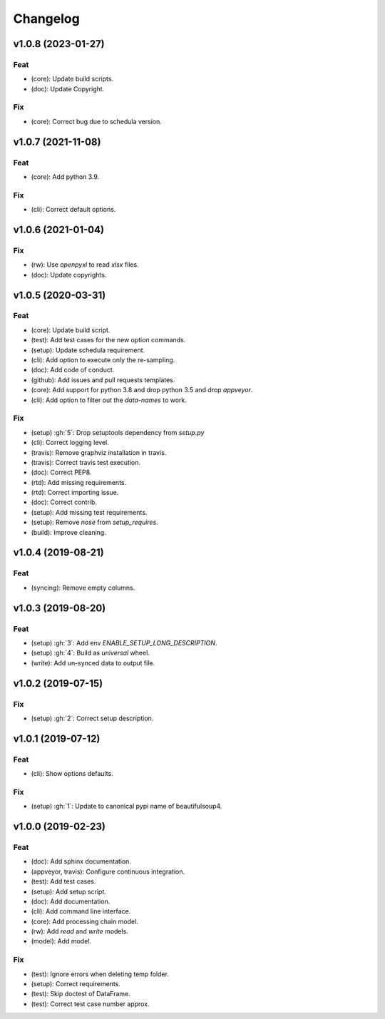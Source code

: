 Changelog
=========


v1.0.8 (2023-01-27)
-------------------

Feat
~~~~
- (core): Update build scripts.

- (doc): Update Copyright.


Fix
~~~
- (core): Correct bug due to schedula version.


v1.0.7 (2021-11-08)
-------------------

Feat
~~~~
- (core): Add python 3.9.


Fix
~~~
- (cli): Correct default options.


v1.0.6 (2021-01-04)
-------------------

Fix
~~~
- (rw): Use `openpyxl` to read `xlsx` files.

- (doc): Update copyrights.


v1.0.5 (2020-03-31)
-------------------

Feat
~~~~
- (core): Update build script.

- (test): Add test cases for the new option commands.

- (setup): Update schedula requirement.

- (cli): Add option to execute only the re-sampling.

- (doc): Add code of conduct.

- (github): Add issues and pull requests templates.

- (core): Add support for python 3.8 and drop python 3.5 and drop
  `appveyor`.

- (cli): Add option to filter out the `data-names` to work.


Fix
~~~
- (setup) :gh:`5`: Drop setuptools dependency from `setup.py`

- (cli): Correct logging level.

- (travis): Remove graphviz installation in travis.

- (travis): Correct travis test execution.

- (doc): Correct PEP8.

- (rtd): Add missing requirements.

- (rtd): Correct importing issue.

- (doc): Correct contrib.

- (setup): Add missing test requirements.

- (setup): Remove `nose` from `setup_requires`.

- (build): Improve cleaning.


v1.0.4 (2019-08-21)
-------------------

Feat
~~~~
- (syncing): Remove empty columns.


v1.0.3 (2019-08-20)
-------------------

Feat
~~~~
- (setup) :gh:`3`: Add env `ENABLE_SETUP_LONG_DESCRIPTION`.

- (setup) :gh:`4`: Build as `universal` wheel.

- (write): Add un-synced data to output file.


v1.0.2 (2019-07-15)
-------------------

Fix
~~~
- (setup) :gh:`2`: Correct setup description.


v1.0.1 (2019-07-12)
-------------------

Feat
~~~~
- (cli): Show options defaults.


Fix
~~~
- (setup) :gh:`1`: Update to canonical pypi name of beautifulsoup4.


v1.0.0 (2019-02-23)
-------------------

Feat
~~~~
- (doc): Add sphinx documentation.

- (appveyor, travis): Configure continuous integration.

- (test): Add test cases.

- (setup): Add setup script.

- (doc): Add documentation.

- (cli): Add command line interface.

- (core): Add processing chain model.

- (rw): Add `read` and `write` models.

- (model): Add model.


Fix
~~~
- (test): Ignore errors when deleting temp folder.

- (setup): Correct requirements.

- (test): Skip doctest of DataFrame.

- (test): Correct test case number approx.
